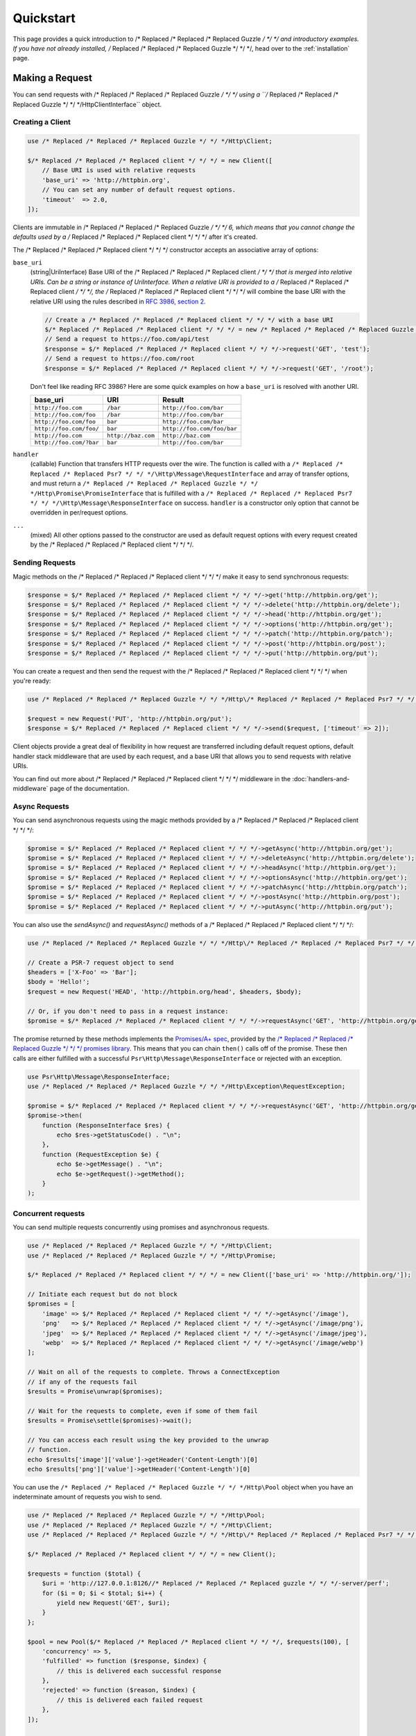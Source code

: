 ==========
Quickstart
==========

This page provides a quick introduction to /* Replaced /* Replaced /* Replaced Guzzle */ */ */ and introductory examples.
If you have not already installed, /* Replaced /* Replaced /* Replaced Guzzle */ */ */, head over to the :ref:`installation`
page.


Making a Request
================

You can send requests with /* Replaced /* Replaced /* Replaced Guzzle */ */ */ using a ``/* Replaced /* Replaced /* Replaced Guzzle */ */ */Http\ClientInterface``
object.


Creating a Client
-----------------

.. code-block:: php

    use /* Replaced /* Replaced /* Replaced Guzzle */ */ */Http\Client;

    $/* Replaced /* Replaced /* Replaced client */ */ */ = new Client([
        // Base URI is used with relative requests
        'base_uri' => 'http://httpbin.org',
        // You can set any number of default request options.
        'timeout'  => 2.0,
    ]);

Clients are immutable in /* Replaced /* Replaced /* Replaced Guzzle */ */ */ 6, which means that you cannot change the defaults used by a /* Replaced /* Replaced /* Replaced client */ */ */ after it's created.

The /* Replaced /* Replaced /* Replaced client */ */ */ constructor accepts an associative array of options:

``base_uri``
    (string|UriInterface) Base URI of the /* Replaced /* Replaced /* Replaced client */ */ */ that is merged into relative
    URIs. Can be a string or instance of UriInterface. When a relative URI
    is provided to a /* Replaced /* Replaced /* Replaced client */ */ */, the /* Replaced /* Replaced /* Replaced client */ */ */ will combine the base URI with the
    relative URI using the rules described in
    `RFC 3986, section 2 <http://tools.ietf.org/html/rfc3986#section-5.2>`_.

    .. code-block:: php

        // Create a /* Replaced /* Replaced /* Replaced client */ */ */ with a base URI
        $/* Replaced /* Replaced /* Replaced client */ */ */ = new /* Replaced /* Replaced /* Replaced Guzzle */ */ */Http\Client(['base_uri' => 'https://foo.com/api/']);
        // Send a request to https://foo.com/api/test
        $response = $/* Replaced /* Replaced /* Replaced client */ */ */->request('GET', 'test');
        // Send a request to https://foo.com/root
        $response = $/* Replaced /* Replaced /* Replaced client */ */ */->request('GET', '/root');

    Don't feel like reading RFC 3986? Here are some quick examples on how a
    ``base_uri`` is resolved with another URI.

    =======================  ==================  ===============================
    base_uri                 URI                 Result
    =======================  ==================  ===============================
    ``http://foo.com``       ``/bar``            ``http://foo.com/bar``
    ``http://foo.com/foo``   ``/bar``            ``http://foo.com/bar``
    ``http://foo.com/foo``   ``bar``             ``http://foo.com/bar``
    ``http://foo.com/foo/``  ``bar``             ``http://foo.com/foo/bar``
    ``http://foo.com``       ``http://baz.com``  ``http://baz.com``
    ``http://foo.com/?bar``  ``bar``             ``http://foo.com/bar``
    =======================  ==================  ===============================

``handler``
    (callable) Function that transfers HTTP requests over the wire. The
    function is called with a ``/* Replaced /* Replaced /* Replaced Psr7 */ */ */\Http\Message\RequestInterface`` and array
    of transfer options, and must return a
    ``/* Replaced /* Replaced /* Replaced Guzzle */ */ */Http\Promise\PromiseInterface`` that is fulfilled with a
    ``/* Replaced /* Replaced /* Replaced Psr7 */ */ */\Http\Message\ResponseInterface`` on success. ``handler`` is a
    constructor only option that cannot be overridden in per/request options.

``...``
    (mixed) All other options passed to the constructor are used as default
    request options with every request created by the /* Replaced /* Replaced /* Replaced client */ */ */.


Sending Requests
----------------

Magic methods on the /* Replaced /* Replaced /* Replaced client */ */ */ make it easy to send synchronous requests:

.. code-block:: php

    $response = $/* Replaced /* Replaced /* Replaced client */ */ */->get('http://httpbin.org/get');
    $response = $/* Replaced /* Replaced /* Replaced client */ */ */->delete('http://httpbin.org/delete');
    $response = $/* Replaced /* Replaced /* Replaced client */ */ */->head('http://httpbin.org/get');
    $response = $/* Replaced /* Replaced /* Replaced client */ */ */->options('http://httpbin.org/get');
    $response = $/* Replaced /* Replaced /* Replaced client */ */ */->patch('http://httpbin.org/patch');
    $response = $/* Replaced /* Replaced /* Replaced client */ */ */->post('http://httpbin.org/post');
    $response = $/* Replaced /* Replaced /* Replaced client */ */ */->put('http://httpbin.org/put');

You can create a request and then send the request with the /* Replaced /* Replaced /* Replaced client */ */ */ when you're
ready:

.. code-block:: php

    use /* Replaced /* Replaced /* Replaced Guzzle */ */ */Http\/* Replaced /* Replaced /* Replaced Psr7 */ */ */\Request;

    $request = new Request('PUT', 'http://httpbin.org/put');
    $response = $/* Replaced /* Replaced /* Replaced client */ */ */->send($request, ['timeout' => 2]);

Client objects provide a great deal of flexibility in how request are
transferred including default request options, default handler stack middleware
that are used by each request, and a base URI that allows you to send requests
with relative URIs.

You can find out more about /* Replaced /* Replaced /* Replaced client */ */ */ middleware in the
:doc:`handlers-and-middleware` page of the documentation.


Async Requests
--------------

You can send asynchronous requests using the magic methods provided by a /* Replaced /* Replaced /* Replaced client */ */ */:

.. code-block:: php

    $promise = $/* Replaced /* Replaced /* Replaced client */ */ */->getAsync('http://httpbin.org/get');
    $promise = $/* Replaced /* Replaced /* Replaced client */ */ */->deleteAsync('http://httpbin.org/delete');
    $promise = $/* Replaced /* Replaced /* Replaced client */ */ */->headAsync('http://httpbin.org/get');
    $promise = $/* Replaced /* Replaced /* Replaced client */ */ */->optionsAsync('http://httpbin.org/get');
    $promise = $/* Replaced /* Replaced /* Replaced client */ */ */->patchAsync('http://httpbin.org/patch');
    $promise = $/* Replaced /* Replaced /* Replaced client */ */ */->postAsync('http://httpbin.org/post');
    $promise = $/* Replaced /* Replaced /* Replaced client */ */ */->putAsync('http://httpbin.org/put');

You can also use the `sendAsync()` and `requestAsync()` methods of a /* Replaced /* Replaced /* Replaced client */ */ */:

.. code-block:: php

    use /* Replaced /* Replaced /* Replaced Guzzle */ */ */Http\/* Replaced /* Replaced /* Replaced Psr7 */ */ */\Request;

    // Create a PSR-7 request object to send
    $headers = ['X-Foo' => 'Bar'];
    $body = 'Hello!';
    $request = new Request('HEAD', 'http://httpbin.org/head', $headers, $body);

    // Or, if you don't need to pass in a request instance:
    $promise = $/* Replaced /* Replaced /* Replaced client */ */ */->requestAsync('GET', 'http://httpbin.org/get');

The promise returned by these methods implements the
`Promises/A+ spec <https://promisesaplus.com/>`_, provided by the
`/* Replaced /* Replaced /* Replaced Guzzle */ */ */ promises library <https://github.com//* Replaced /* Replaced /* Replaced guzzle */ */ *//promises>`_. This means
that you can chain ``then()`` calls off of the promise. These then calls are
either fulfilled with a successful ``Psr\Http\Message\ResponseInterface`` or
rejected with an exception.

.. code-block:: php

    use Psr\Http\Message\ResponseInterface;
    use /* Replaced /* Replaced /* Replaced Guzzle */ */ */Http\Exception\RequestException;

    $promise = $/* Replaced /* Replaced /* Replaced client */ */ */->requestAsync('GET', 'http://httpbin.org/get');
    $promise->then(
        function (ResponseInterface $res) {
            echo $res->getStatusCode() . "\n";
        },
        function (RequestException $e) {
            echo $e->getMessage() . "\n";
            echo $e->getRequest()->getMethod();
        }
    );


Concurrent requests
-------------------

You can send multiple requests concurrently using promises and asynchronous
requests.

.. code-block:: php

    use /* Replaced /* Replaced /* Replaced Guzzle */ */ */Http\Client;
    use /* Replaced /* Replaced /* Replaced Guzzle */ */ */Http\Promise;

    $/* Replaced /* Replaced /* Replaced client */ */ */ = new Client(['base_uri' => 'http://httpbin.org/']);

    // Initiate each request but do not block
    $promises = [
        'image' => $/* Replaced /* Replaced /* Replaced client */ */ */->getAsync('/image'),
        'png'   => $/* Replaced /* Replaced /* Replaced client */ */ */->getAsync('/image/png'),
        'jpeg'  => $/* Replaced /* Replaced /* Replaced client */ */ */->getAsync('/image/jpeg'),
        'webp'  => $/* Replaced /* Replaced /* Replaced client */ */ */->getAsync('/image/webp')
    ];

    // Wait on all of the requests to complete. Throws a ConnectException 
    // if any of the requests fail
    $results = Promise\unwrap($promises);
    
    // Wait for the requests to complete, even if some of them fail
    $results = Promise\settle($promises)->wait();

    // You can access each result using the key provided to the unwrap
    // function.
    echo $results['image']['value']->getHeader('Content-Length')[0]
    echo $results['png']['value']->getHeader('Content-Length')[0]

You can use the ``/* Replaced /* Replaced /* Replaced Guzzle */ */ */Http\Pool`` object when you have an indeterminate
amount of requests you wish to send.

.. code-block:: php

    use /* Replaced /* Replaced /* Replaced Guzzle */ */ */Http\Pool;
    use /* Replaced /* Replaced /* Replaced Guzzle */ */ */Http\Client;
    use /* Replaced /* Replaced /* Replaced Guzzle */ */ */Http\/* Replaced /* Replaced /* Replaced Psr7 */ */ */\Request;

    $/* Replaced /* Replaced /* Replaced client */ */ */ = new Client();

    $requests = function ($total) {
        $uri = 'http://127.0.0.1:8126//* Replaced /* Replaced /* Replaced guzzle */ */ */-server/perf';
        for ($i = 0; $i < $total; $i++) {
            yield new Request('GET', $uri);
        }
    };

    $pool = new Pool($/* Replaced /* Replaced /* Replaced client */ */ */, $requests(100), [
        'concurrency' => 5,
        'fulfilled' => function ($response, $index) {
            // this is delivered each successful response
        },
        'rejected' => function ($reason, $index) {
            // this is delivered each failed request
        },
    ]);

    // Initiate the transfers and create a promise
    $promise = $pool->promise();

    // Force the pool of requests to complete.
    $promise->wait();
    
Or using a closure that will return a promise once the pool calls the closure.

.. code-block:: php

    $/* Replaced /* Replaced /* Replaced client */ */ */ = new Client();

    $requests = function ($total) use ($/* Replaced /* Replaced /* Replaced client */ */ */) {
        $uri = 'http://127.0.0.1:8126//* Replaced /* Replaced /* Replaced guzzle */ */ */-server/perf';
        for ($i = 0; $i < $total; $i++) {
            yield function() use ($/* Replaced /* Replaced /* Replaced client */ */ */, $uri) {
                return $/* Replaced /* Replaced /* Replaced client */ */ */->getAsync($uri);
            };
        }
    };

    $pool = new Pool($/* Replaced /* Replaced /* Replaced client */ */ */, $requests(100));
        

Using Responses
===============

In the previous examples, we retrieved a ``$response`` variable or we were
delivered a response from a promise. The response object implements a PSR-7
response, ``Psr\Http\Message\ResponseInterface``, and contains lots of
helpful information.

You can get the status code and reason phrase of the response:

.. code-block:: php

    $code = $response->getStatusCode(); // 200
    $reason = $response->getReasonPhrase(); // OK

You can retrieve headers from the response:

.. code-block:: php

    // Check if a header exists.
    if ($response->hasHeader('Content-Length')) {
        echo "It exists";
    }

    // Get a header from the response.
    echo $response->getHeader('Content-Length')[0];

    // Get all of the response headers.
    foreach ($response->getHeaders() as $name => $values) {
        echo $name . ': ' . implode(', ', $values) . "\r\n";
    }

The body of a response can be retrieved using the ``getBody`` method. The body
can be used as a string, cast to a string, or used as a stream like object.

.. code-block:: php

    $body = $response->getBody();
    // Implicitly cast the body to a string and echo it
    echo $body;
    // Explicitly cast the body to a string
    $stringBody = (string) $body;
    // Read 10 bytes from the body
    $tenBytes = $body->read(10);
    // Read the remaining contents of the body as a string
    $remainingBytes = $body->getContents();


Query String Parameters
=======================

You can provide query string parameters with a request in several ways.

You can set query string parameters in the request's URI:

.. code-block:: php

    $response = $/* Replaced /* Replaced /* Replaced client */ */ */->request('GET', 'http://httpbin.org?foo=bar');

You can specify the query string parameters using the ``query`` request
option as an array.

.. code-block:: php

    $/* Replaced /* Replaced /* Replaced client */ */ */->request('GET', 'http://httpbin.org', [
        'query' => ['foo' => 'bar']
    ]);

Providing the option as an array will use PHP's ``http_build_query`` function
to format the query string.

And finally, you can provide the ``query`` request option as a string.

.. code-block:: php

    $/* Replaced /* Replaced /* Replaced client */ */ */->request('GET', 'http://httpbin.org', ['query' => 'foo=bar']);


Uploading Data
==============

/* Replaced /* Replaced /* Replaced Guzzle */ */ */ provides several methods for uploading data.

You can send requests that contain a stream of data by passing a string,
resource returned from ``fopen``, or an instance of a
``Psr\Http\Message\StreamInterface`` to the ``body`` request option.

.. code-block:: php

    // Provide the body as a string.
    $r = $/* Replaced /* Replaced /* Replaced client */ */ */->request('POST', 'http://httpbin.org/post', [
        'body' => 'raw data'
    ]);

    // Provide an fopen resource.
    $body = fopen('/path/to/file', 'r');
    $r = $/* Replaced /* Replaced /* Replaced client */ */ */->request('POST', 'http://httpbin.org/post', ['body' => $body]);

    // Use the stream_for() function to create a PSR-7 stream.
    $body = \/* Replaced /* Replaced /* Replaced Guzzle */ */ */Http\/* Replaced /* Replaced /* Replaced Psr7 */ */ */\stream_for('hello!');
    $r = $/* Replaced /* Replaced /* Replaced client */ */ */->request('POST', 'http://httpbin.org/post', ['body' => $body]);

An easy way to upload JSON data and set the appropriate header is using the
``json`` request option:

.. code-block:: php

    $r = $/* Replaced /* Replaced /* Replaced client */ */ */->request('PUT', 'http://httpbin.org/put', [
        'json' => ['foo' => 'bar']
    ]);


POST/Form Requests
------------------

In addition to specifying the raw data of a request using the ``body`` request
option, /* Replaced /* Replaced /* Replaced Guzzle */ */ */ provides helpful abstractions over sending POST data.


Sending form fields
~~~~~~~~~~~~~~~~~~~

Sending ``application/x-www-form-urlencoded`` POST requests requires that you
specify the POST fields as an array in the ``form_params`` request options.

.. code-block:: php

    $response = $/* Replaced /* Replaced /* Replaced client */ */ */->request('POST', 'http://httpbin.org/post', [
        'form_params' => [
            'field_name' => 'abc',
            'other_field' => '123',
            'nested_field' => [
                'nested' => 'hello'
            ]
        ]
    ]);


Sending form files
~~~~~~~~~~~~~~~~~~

You can send files along with a form (``multipart/form-data`` POST requests),
using the ``multipart`` request option. ``multipart`` accepts an array of
associative arrays, where each associative array contains the following keys:

- name: (required, string) key mapping to the form field name.
- contents: (required, mixed) Provide a string to send the contents of the
  file as a string, provide an fopen resource to stream the contents from a
  PHP stream, or provide a ``Psr\Http\Message\StreamInterface`` to stream
  the contents from a PSR-7 stream.

.. code-block:: php

    $response = $/* Replaced /* Replaced /* Replaced client */ */ */->request('POST', 'http://httpbin.org/post', [
        'multipart' => [
            [
                'name'     => 'field_name',
                'contents' => 'abc'
            ],
            [
                'name'     => 'file_name',
                'contents' => fopen('/path/to/file', 'r')
            ],
            [
                'name'     => 'other_file',
                'contents' => 'hello',
                'filename' => 'filename.txt',
                'headers'  => [
                    'X-Foo' => 'this is an extra header to include'
                ]
            ]
        ]
    ]);


Cookies
=======

/* Replaced /* Replaced /* Replaced Guzzle */ */ */ can maintain a cookie session for you if instructed using the
``cookies`` request option. When sending a request, the ``cookies`` option
must be set to an instance of ``/* Replaced /* Replaced /* Replaced Guzzle */ */ */Http\Cookie\CookieJarInterface``.

.. code-block:: php

    // Use a specific cookie jar
    $jar = new \/* Replaced /* Replaced /* Replaced Guzzle */ */ */Http\Cookie\CookieJar;
    $r = $/* Replaced /* Replaced /* Replaced client */ */ */->request('GET', 'http://httpbin.org/cookies', [
        'cookies' => $jar
    ]);

You can set ``cookies`` to ``true`` in a /* Replaced /* Replaced /* Replaced client */ */ */ constructor if you would like
to use a shared cookie jar for all requests.

.. code-block:: php

    // Use a shared /* Replaced /* Replaced /* Replaced client */ */ */ cookie jar
    $/* Replaced /* Replaced /* Replaced client */ */ */ = new \/* Replaced /* Replaced /* Replaced Guzzle */ */ */Http\Client(['cookies' => true]);
    $r = $/* Replaced /* Replaced /* Replaced client */ */ */->request('GET', 'http://httpbin.org/cookies');


Redirects
=========

/* Replaced /* Replaced /* Replaced Guzzle */ */ */ will automatically follow redirects unless you tell it not to. You can
customize the redirect behavior using the ``allow_redirects`` request option.

- Set to ``true`` to enable normal redirects with a maximum number of 5
  redirects. This is the default setting.
- Set to ``false`` to disable redirects.
- Pass an associative array containing the 'max' key to specify the maximum
  number of redirects and optionally provide a 'strict' key value to specify
  whether or not to use strict RFC compliant redirects (meaning redirect POST
  requests with POST requests vs. doing what most browsers do which is
  redirect POST requests with GET requests).

.. code-block:: php

    $response = $/* Replaced /* Replaced /* Replaced client */ */ */->request('GET', 'http://github.com');
    echo $response->getStatusCode();
    // 200

The following example shows that redirects can be disabled.

.. code-block:: php

    $response = $/* Replaced /* Replaced /* Replaced client */ */ */->request('GET', 'http://github.com', [
        'allow_redirects' => false
    ]);
    echo $response->getStatusCode();
    // 301


Exceptions
==========

/* Replaced /* Replaced /* Replaced Guzzle */ */ */ throws exceptions for errors that occur during a transfer.

- In the event of a networking error (connection timeout, DNS errors, etc.),
  a ``/* Replaced /* Replaced /* Replaced Guzzle */ */ */Http\Exception\RequestException`` is thrown. This exception
  extends from ``/* Replaced /* Replaced /* Replaced Guzzle */ */ */Http\Exception\TransferException``. Catching this
  exception will catch any exception that can be thrown while transferring
  requests.

  .. code-block:: php

      use /* Replaced /* Replaced /* Replaced Guzzle */ */ */Http\/* Replaced /* Replaced /* Replaced Psr7 */ */ */;
      use /* Replaced /* Replaced /* Replaced Guzzle */ */ */Http\Exception\RequestException;

      try {
          $/* Replaced /* Replaced /* Replaced client */ */ */->request('GET', 'https://github.com/_abc_123_404');
      } catch (RequestException $e) {
          echo /* Replaced /* Replaced /* Replaced Psr7 */ */ */\str($e->getRequest());
          if ($e->hasResponse()) {
              echo /* Replaced /* Replaced /* Replaced Psr7 */ */ */\str($e->getResponse());
          }
      }

- A ``/* Replaced /* Replaced /* Replaced Guzzle */ */ */Http\Exception\ConnectException`` exception is thrown in the
  event of a networking error. This exception extends from
  ``/* Replaced /* Replaced /* Replaced Guzzle */ */ */Http\Exception\RequestException``.

- A ``/* Replaced /* Replaced /* Replaced Guzzle */ */ */Http\Exception\ClientException`` is thrown for 400
  level errors if the ``http_errors`` request option is set to true. This
  exception extends from ``/* Replaced /* Replaced /* Replaced Guzzle */ */ */Http\Exception\BadResponseException`` and
  ``/* Replaced /* Replaced /* Replaced Guzzle */ */ */Http\Exception\BadResponseException`` extends from
  ``/* Replaced /* Replaced /* Replaced Guzzle */ */ */Http\Exception\RequestException``.

  .. code-block:: php

      use /* Replaced /* Replaced /* Replaced Guzzle */ */ */Http\Exception\ClientException;

      try {
          $/* Replaced /* Replaced /* Replaced client */ */ */->request('GET', 'https://github.com/_abc_123_404');
      } catch (ClientException $e) {
          echo /* Replaced /* Replaced /* Replaced Psr7 */ */ */\str($e->getRequest());
          echo /* Replaced /* Replaced /* Replaced Psr7 */ */ */\str($e->getResponse());
      }

- A ``/* Replaced /* Replaced /* Replaced Guzzle */ */ */Http\Exception\ServerException`` is thrown for 500 level
  errors if the ``http_errors`` request option is set to true. This
  exception extends from ``/* Replaced /* Replaced /* Replaced Guzzle */ */ */Http\Exception\BadResponseException``.

- A ``/* Replaced /* Replaced /* Replaced Guzzle */ */ */Http\Exception\TooManyRedirectsException`` is thrown when too
  many redirects are followed. This exception extends from ``/* Replaced /* Replaced /* Replaced Guzzle */ */ */Http\Exception\RequestException``.

All of the above exceptions extend from
``/* Replaced /* Replaced /* Replaced Guzzle */ */ */Http\Exception\TransferException``.


Environment Variables
=====================

/* Replaced /* Replaced /* Replaced Guzzle */ */ */ exposes a few environment variables that can be used to customize the
behavior of the library.

``GUZZLE_CURL_SELECT_TIMEOUT``
    Controls the duration in seconds that a curl_multi_* handler will use when
    selecting on curl handles using ``curl_multi_select()``. Some systems
    have issues with PHP's implementation of ``curl_multi_select()`` where
    calling this function always results in waiting for the maximum duration of
    the timeout.
``HTTP_PROXY``
    Defines the proxy to use when sending requests using the "http" protocol.
    
    Note: because the HTTP_PROXY variable may contain arbitrary user input on some (CGI) environments, the variable is only used on the CLI SAPI. See https://httpoxy.org for more information.
``HTTPS_PROXY``
    Defines the proxy to use when sending requests using the "https" protocol.


Relevant ini Settings
---------------------

/* Replaced /* Replaced /* Replaced Guzzle */ */ */ can utilize PHP ini settings when configuring /* Replaced /* Replaced /* Replaced client */ */ */s.

``openssl.cafile``
    Specifies the path on disk to a CA file in PEM format to use when sending
    requests over "https". See: https://wiki.php.net/rfc/tls-peer-verification#phpini_defaults
